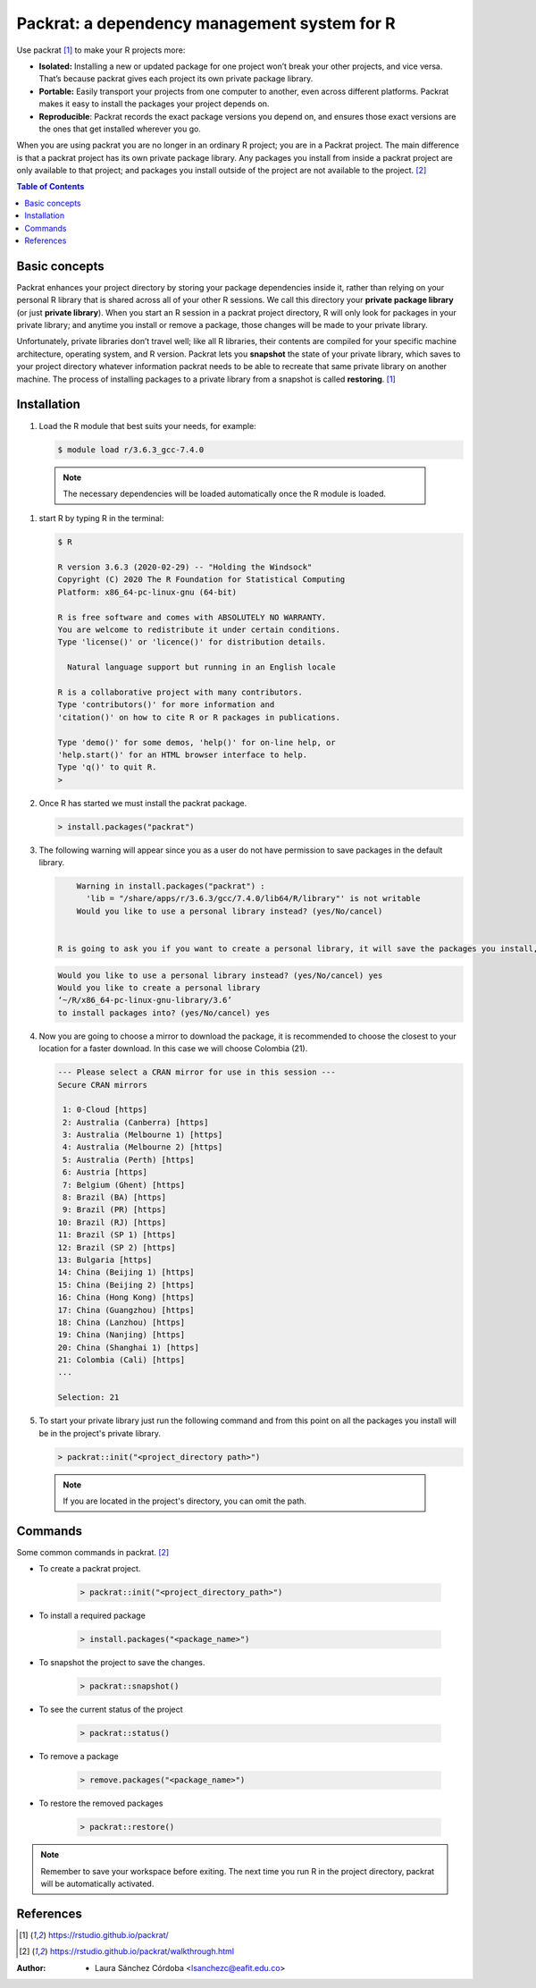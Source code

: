 .. _packrat:

Packrat: a dependency management system for R
==============================================

Use packrat [1]_ to make your R projects more:

- **Isolated:** Installing a new or updated package for one project won’t break your other projects, and vice versa. That’s because packrat gives each project its own private package library.
- **Portable:** Easily transport your projects from one computer to another, even across different platforms. Packrat makes it easy to install the packages your project depends on.
- **Reproducible**: Packrat records the exact package versions you depend on, and ensures those exact versions are the ones that get installed wherever you go.

When you are using packrat you are no longer in an ordinary R project; you are in a Packrat project. The main difference is that a packrat project has its own private package library. Any packages you install from inside a packrat project are only available to that project; and packages you install outside of the project are not available to the project. [2]_

.. contents:: Table of Contents

Basic concepts
--------------

Packrat enhances your project directory by storing your package dependencies inside it, rather than relying on your personal R library that is shared across all of your other R sessions. We call this directory your **private package library** (or just **private library**). When you start an R session in a packrat project directory, R will only look for packages in your private library; and anytime you install or remove a package, those changes will be made to your private library.

Unfortunately, private libraries don’t travel well; like all R libraries, their contents are compiled for your specific machine architecture, operating system, and R version. Packrat lets you **snapshot** the state of your private library, which saves to your project directory whatever information packrat needs to be able to recreate that same private library on another machine. The process of installing packages to a private library from a snapshot is called **restoring**. [1]_

Installation
------------

#. Load the R module that best suits your needs, for example:

   .. code-block:: bash

        $ module load r/3.6.3_gcc-7.4.0

  .. note::
      The necessary dependencies will be loaded automatically once the R module is loaded.

#. start R by typing R in the terminal:

   .. code-block:: bash

        $ R

        R version 3.6.3 (2020-02-29) -- "Holding the Windsock"
        Copyright (C) 2020 The R Foundation for Statistical Computing
        Platform: x86_64-pc-linux-gnu (64-bit)

        R is free software and comes with ABSOLUTELY NO WARRANTY.
        You are welcome to redistribute it under certain conditions.
        Type 'license()' or 'licence()' for distribution details.

          Natural language support but running in an English locale

        R is a collaborative project with many contributors.
        Type 'contributors()' for more information and
        'citation()' on how to cite R or R packages in publications.

        Type 'demo()' for some demos, 'help()' for on-line help, or
        'help.start()' for an HTML browser interface to help.
        Type 'q()' to quit R.
        >

#. Once R has started we must install the packrat package.


   .. code-block:: bash

        > install.packages("packrat")

#. The following warning will appear since you as a user do not have permission to save packages in the default library.

   .. code-block:: bash

        Warning in install.packages("packrat") :
          'lib = "/share/apps/r/3.6.3/gcc/7.4.0/lib64/R/library"' is not writable
        Would you like to use a personal library instead? (yes/No/cancel)


    R is going to ask you if you want to create a personal library, it will save the packages you install, so type **yes**.

   .. code-block:: bash

        Would you like to use a personal library instead? (yes/No/cancel) yes
        Would you like to create a personal library
        ‘~/R/x86_64-pc-linux-gnu-library/3.6’
        to install packages into? (yes/No/cancel) yes

#. Now you are going to choose a mirror to download the package, it is recommended to choose the closest to your location for a faster download. In this case we will choose Colombia (21).

   .. code-block:: bash

        --- Please select a CRAN mirror for use in this session ---
        Secure CRAN mirrors

         1: 0-Cloud [https]
         2: Australia (Canberra) [https]
         3: Australia (Melbourne 1) [https]
         4: Australia (Melbourne 2) [https]
         5: Australia (Perth) [https]
         6: Austria [https]
         7: Belgium (Ghent) [https]
         8: Brazil (BA) [https]
         9: Brazil (PR) [https]
        10: Brazil (RJ) [https]
        11: Brazil (SP 1) [https]
        12: Brazil (SP 2) [https]
        13: Bulgaria [https]
        14: China (Beijing 1) [https]
        15: China (Beijing 2) [https]
        16: China (Hong Kong) [https]
        17: China (Guangzhou) [https]
        18: China (Lanzhou) [https]
        19: China (Nanjing) [https]
        20: China (Shanghai 1) [https]
        21: Colombia (Cali) [https]
        ...

        Selection: 21

#. To start your private library just run the following command and from this point on all the packages you install will be in the project's private library.

   .. code-block:: bash

        > packrat::init("<project_directory path>")

  .. note::
        If you are located in the project's directory, you can omit the path.


Commands
--------

Some common commands in packrat. [2]_

- To create a packrat project.

   .. code-block:: bash

        > packrat::init("<project_directory_path>")

- To install a required package

   .. code-block:: bash

        > install.packages("<package_name>")

- To snapshot the project to save the changes.

   .. code-block:: bash

        > packrat::snapshot()

- To see the current status of the project

   .. code-block:: bash

        > packrat::status()

- To remove a package

   .. code-block:: bash

        > remove.packages("<package_name>")

- To restore the removed packages

   .. code-block:: bash

        > packrat::restore()


.. note::

    Remember to save your workspace before exiting. The next time you run R in the project directory, packrat will be automatically activated.


References
----------

.. [1] https://rstudio.github.io/packrat/

.. [2] https://rstudio.github.io/packrat/walkthrough.html


:Author:

    - Laura Sánchez Córdoba <lsanchezc@eafit.edu.co>